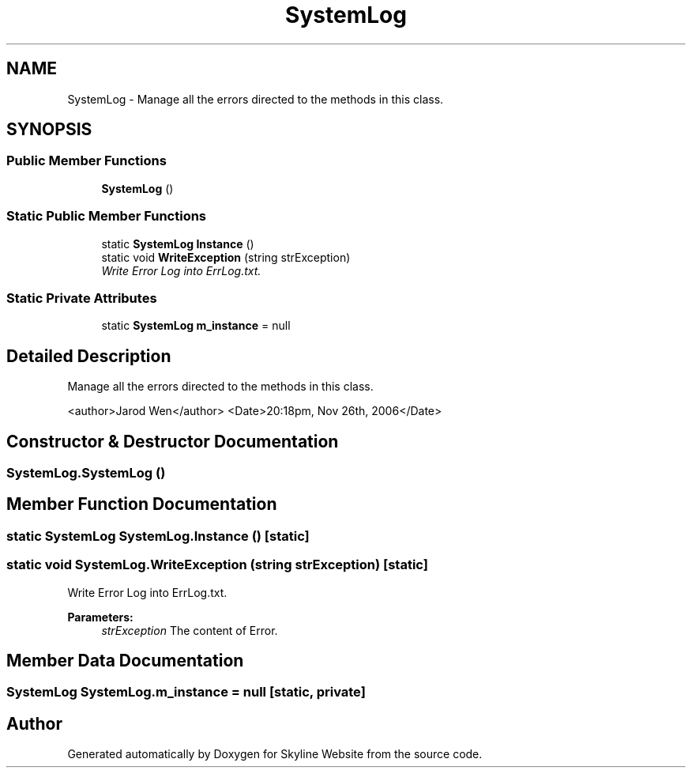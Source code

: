 .TH "SystemLog" 3 "26 Nov 2006" "Version 1.0" "Skyline Website" \" -*- nroff -*-
.ad l
.nh
.SH NAME
SystemLog \- Manage all the errors directed to the methods in this class.  

.PP
.SH SYNOPSIS
.br
.PP
.SS "Public Member Functions"

.in +1c
.ti -1c
.RI "\fBSystemLog\fP ()"
.br
.in -1c
.SS "Static Public Member Functions"

.in +1c
.ti -1c
.RI "static \fBSystemLog\fP \fBInstance\fP ()"
.br
.ti -1c
.RI "static void \fBWriteException\fP (string strException)"
.br
.RI "\fIWrite Error Log into ErrLog.txt. \fP"
.in -1c
.SS "Static Private Attributes"

.in +1c
.ti -1c
.RI "static \fBSystemLog\fP \fBm_instance\fP = null"
.br
.in -1c
.SH "Detailed Description"
.PP 
Manage all the errors directed to the methods in this class. 

<author>Jarod Wen</author> <Date>20:18pm, Nov 26th, 2006</Date> 
.PP
.SH "Constructor & Destructor Documentation"
.PP 
.SS "SystemLog.SystemLog ()"
.PP
.SH "Member Function Documentation"
.PP 
.SS "static \fBSystemLog\fP SystemLog.Instance ()\fC [static]\fP"
.PP
.SS "static void SystemLog.WriteException (string strException)\fC [static]\fP"
.PP
Write Error Log into ErrLog.txt. 
.PP
\fBParameters:\fP
.RS 4
\fIstrException\fP The content of Error.
.RE
.PP

.SH "Member Data Documentation"
.PP 
.SS "\fBSystemLog\fP \fBSystemLog.m_instance\fP = null\fC [static, private]\fP"
.PP


.SH "Author"
.PP 
Generated automatically by Doxygen for Skyline Website from the source code.
